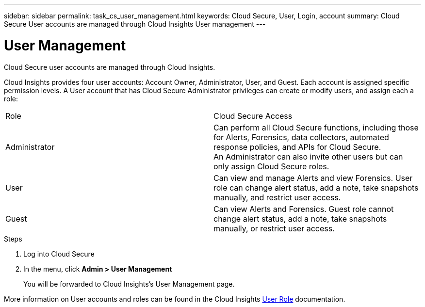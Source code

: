 ---
sidebar: sidebar
permalink: task_cs_user_management.html
keywords: Cloud Secure, User, Login, account
summary: Cloud Secure User accounts are managed through Cloud Insights User management
---

= User Management

:toc: macro
:hardbreaks:
:toclevels: 1
:nofooter:
:icons: font
:linkattrs:
:imagesdir: ./media/


[.lead]
Cloud Secure user accounts are managed through Cloud Insights.

Cloud Insights provides four user accounts: Account Owner, Administrator, User, and Guest. Each account is assigned specific permission levels. A User account that has Cloud Secure Administrator privileges can create or modify users, and assign each a role: 

|===
|Role	|Cloud Secure	Access
|Administrator	
|Can perform all Cloud Secure functions, including those for Alerts, Forensics, data collectors, automated response policies, and APIs for Cloud Secure.
An Administrator can also invite other users but can only assign Cloud Secure roles.
|User	
|Can view and manage Alerts and view Forensics. User role can change alert status, add a note, take snapshots manually, and restrict user access.
|Guest	
|Can view Alerts and Forensics. Guest role cannot change alert status, add a note, take snapshots manually, or restrict user access.

|===

.Steps

. Log into Cloud Secure
. In the menu, click *Admin > User Management*
+
You will be forwarded to Cloud Insights’s User Management page.

More information on User accounts and roles can be found in the Cloud Insights link:https://docs.netapp.com/us-en/cloudinsights/concept_user_roles.html[User Role] documentation.
